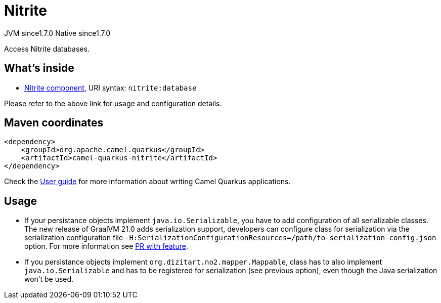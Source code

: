 // Do not edit directly!
// This file was generated by camel-quarkus-maven-plugin:update-extension-doc-page
= Nitrite
:cq-artifact-id: camel-quarkus-nitrite
:cq-native-supported: true
:cq-status: Stable
:cq-description: Access Nitrite databases.
:cq-deprecated: false
:cq-jvm-since: 1.7.0
:cq-native-since: 1.7.0

[.badges]
[.badge-key]##JVM since##[.badge-supported]##1.7.0## [.badge-key]##Native since##[.badge-supported]##1.7.0##

Access Nitrite databases.

== What's inside

* xref:{cq-camel-components}::nitrite-component.adoc[Nitrite component], URI syntax: `nitrite:database`

Please refer to the above link for usage and configuration details.

== Maven coordinates

[source,xml]
----
<dependency>
    <groupId>org.apache.camel.quarkus</groupId>
    <artifactId>camel-quarkus-nitrite</artifactId>
</dependency>
----

Check the xref:user-guide/index.adoc[User guide] for more information about writing Camel Quarkus applications.

== Usage

* If your persistance objects implement `java.io.Serializable`, you have to add configuration of all serializable classes.
The new release of GraalVM 21.0 adds serialization support, developers can configure class
for serialization via the serialization configuration file
`-H:SerializationConfigurationResources=/path/to-serialization-config.json` option. For more
information see https://github.com/oracle/graal/pull/2730[PR with feature].

* If you persistance objects implement `org.dizitart.no2.mapper.Mappable`, class has to also
implement `java.io.Serializable` and has to be registered for serialization (see previous option),
even though the Java serialization won't be used.




